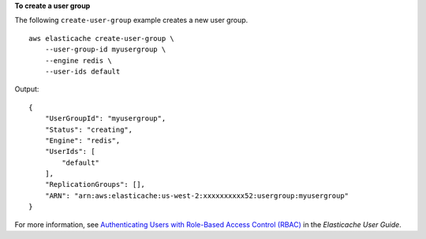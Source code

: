 **To create a user group**

The following ``create-user-group`` example creates a new user group. ::

    aws elasticache create-user-group \
        --user-group-id myusergroup \
        --engine redis \
        --user-ids default

Output::

    {
        "UserGroupId": "myusergroup",
        "Status": "creating",
        "Engine": "redis",
        "UserIds": [
            "default"
        ],
        "ReplicationGroups": [],
        "ARN": "arn:aws:elasticache:us-west-2:xxxxxxxxxx52:usergroup:myusergroup"
    }

For more information, see `Authenticating Users with Role-Based Access Control (RBAC) <https://docs.aws.amazon.com/AmazonElastiCache/latest/red-ug/Clusters.RBAC.html>`__ in the *Elasticache User Guide*.
